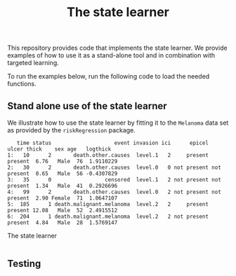 #+PROPERTY: header-args:R :async :results output verbatim  :exports both  :session *R* :cache yes

#+Title: The state learner

This repository provides code that implements the state learner. We provide
examples of how to use it as a stand-alone tool and in combination with targeted
learning.

To run the examples below, run the following code to load the needed functions.

#+ATTR_LATEX: :options otherkeywords={}, deletekeywords={t,as}
#+BEGIN_SRC R :results output example :exports results  :session *R* :cache yes
    library(here)
    library(targets)
    tar_source(here("R-code/functions"))
#+END_SRC

#+RESULTS[(2023-11-06 13:22:05) f4b34cc75892cd067eb1c7330565234ed071b6da]:



** Stand alone use of the state learner
We illustrate how to use the state learner by fitting it to the =Melanoma= data
set as provided by the =riskRegression= package.

#+ATTR_LATEX: :options otherkeywords={}, deletekeywords={t,as}
#+BEGIN_SRC R :results output example :exports results  :session *R* :cache yes  
  library(riskRegression)
  data(Melanoma,package="riskRegression")
  setDT(Melanoma)
  head(Melanoma)
#+END_SRC

#+RESULTS:
:    time status                    event invasion ici      epicel       ulcer thick    sex age   logthick
: 1:   10      2       death.other.causes  level.1   2     present     present  6.76   Male  76  1.9110229
: 2:   30      2       death.other.causes  level.0   0 not present not present  0.65   Male  56 -0.4307829
: 3:   35      0                 censored  level.1   2 not present not present  1.34   Male  41  0.2926696
: 4:   99      2       death.other.causes  level.0   2 not present not present  2.90 Female  71  1.0647107
: 5:  185      1 death.malignant.melanoma  level.2   2     present     present 12.08   Male  52  2.4915512
: 6:  204      1 death.malignant.melanoma  level.2   2 not present     present  4.84   Male  28  1.5769147




The state learner

#+BEGIN_SRC R

#+END_SRC

** Testing


